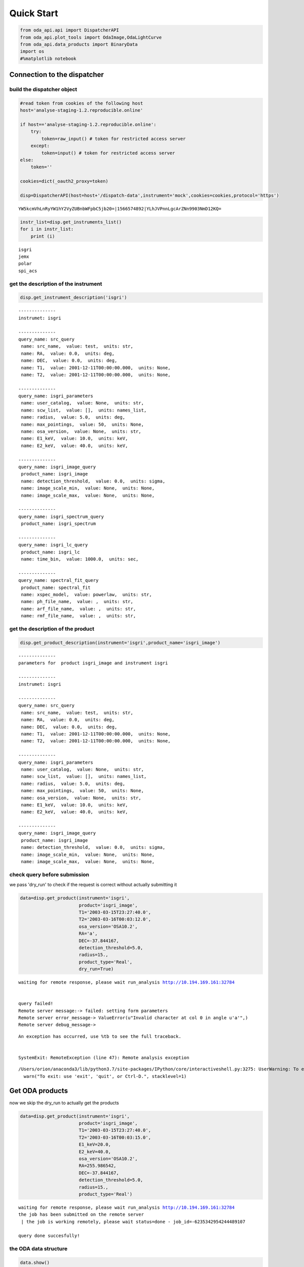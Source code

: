 
Quick Start
===========

.. code:: ipython3

    from oda_api.api import DispatcherAPI
    from oda_api.plot_tools import OdaImage,OdaLightCurve
    from oda_api.data_products import BinaryData
    import os
    #%matplotlib notebook


Connection to the dispatcher
----------------------------

build the dispatcher object
~~~~~~~~~~~~~~~~~~~~~~~~~~~

.. code:: ipython3

    #read token from cookies of the following host
    host='analyse-staging-1.2.reproducible.online'
    
    if host=='analyse-staging-1.2.reproducible.online':
        try:
            token=raw_input() # token for restricted access server
        except:
            token=input() # token for restricted access server
    else:
        token=''
    
    cookies=dict(_oauth2_proxy=token)
    
    disp=DispatcherAPI(host=host+'/dispatch-data',instrument='mock',cookies=cookies,protocol='https')


.. parsed-literal::

    YW5kcmVhLnRyYW1hY2VyZUBnbWFpbC5jb20=|1566574892|YLhJVPnnLgcArZNn9903NmD12KQ=


.. code:: ipython3

    instr_list=disp.get_instruments_list()
    for i in instr_list:
        print (i)


.. parsed-literal::

    isgri
    jemx
    polar
    spi_acs



get the description of the instrument
~~~~~~~~~~~~~~~~~~~~~~~~~~~~~~~~~~~~~

.. code:: ipython3

    disp.get_instrument_description('isgri')


.. parsed-literal::

    
    --------------
    instrumet: isgri
    
    --------------
    query_name: src_query
     name: src_name,  value: test,  units: str, 
     name: RA,  value: 0.0,  units: deg, 
     name: DEC,  value: 0.0,  units: deg, 
     name: T1,  value: 2001-12-11T00:00:00.000,  units: None, 
     name: T2,  value: 2001-12-11T00:00:00.000,  units: None, 
    
    --------------
    query_name: isgri_parameters
     name: user_catalog,  value: None,  units: str, 
     name: scw_list,  value: [],  units: names_list, 
     name: radius,  value: 5.0,  units: deg, 
     name: max_pointings,  value: 50,  units: None, 
     name: osa_version,  value: None,  units: str, 
     name: E1_keV,  value: 10.0,  units: keV, 
     name: E2_keV,  value: 40.0,  units: keV, 
    
    --------------
    query_name: isgri_image_query
     product_name: isgri_image
     name: detection_threshold,  value: 0.0,  units: sigma, 
     name: image_scale_min,  value: None,  units: None, 
     name: image_scale_max,  value: None,  units: None, 
    
    --------------
    query_name: isgri_spectrum_query
     product_name: isgri_spectrum
    
    --------------
    query_name: isgri_lc_query
     product_name: isgri_lc
     name: time_bin,  value: 1000.0,  units: sec, 
    
    --------------
    query_name: spectral_fit_query
     product_name: spectral_fit
     name: xspec_model,  value: powerlaw,  units: str, 
     name: ph_file_name,  value: ,  units: str, 
     name: arf_file_name,  value: ,  units: str, 
     name: rmf_file_name,  value: ,  units: str, 


get the description of the product
~~~~~~~~~~~~~~~~~~~~~~~~~~~~~~~~~~

.. code:: ipython3

    disp.get_product_description(instrument='isgri',product_name='isgri_image')


.. parsed-literal::

    --------------
    parameters for  product isgri_image and instrument isgri
    
    --------------
    instrumet: isgri
    
    --------------
    query_name: src_query
     name: src_name,  value: test,  units: str, 
     name: RA,  value: 0.0,  units: deg, 
     name: DEC,  value: 0.0,  units: deg, 
     name: T1,  value: 2001-12-11T00:00:00.000,  units: None, 
     name: T2,  value: 2001-12-11T00:00:00.000,  units: None, 
    
    --------------
    query_name: isgri_parameters
     name: user_catalog,  value: None,  units: str, 
     name: scw_list,  value: [],  units: names_list, 
     name: radius,  value: 5.0,  units: deg, 
     name: max_pointings,  value: 50,  units: None, 
     name: osa_version,  value: None,  units: str, 
     name: E1_keV,  value: 10.0,  units: keV, 
     name: E2_keV,  value: 40.0,  units: keV, 
    
    --------------
    query_name: isgri_image_query
     product_name: isgri_image
     name: detection_threshold,  value: 0.0,  units: sigma, 
     name: image_scale_min,  value: None,  units: None, 
     name: image_scale_max,  value: None,  units: None, 


check query before submission
~~~~~~~~~~~~~~~~~~~~~~~~~~~~~

we pass 'dry\_run' to check if the request is correct without actually
submitting it

.. code:: ipython3

    data=disp.get_product(instrument='isgri',
                          product='isgri_image',
                          T1='2003-03-15T23:27:40.0',
                          T2='2003-03-16T00:03:12.0',
                          osa_version='OSA10.2',
                          RA='a',
                          DEC=-37.844167,
                          detection_threshold=5.0,
                          radius=15.,
                          product_type='Real',
                          dry_run=True)


.. parsed-literal::

    waiting for remote response, please wait run_analysis http://10.194.169.161:32784
    
    
    query failed!
    Remote server message:-> failed: setting form parameters
    Remote server error_message-> ValueError(u"Invalid character at col 0 in angle u'a'",)
    Remote server debug_message-> 


::


    An exception has occurred, use %tb to see the full traceback.


    SystemExit: RemoteException (line 47): Remote analysis exception



.. parsed-literal::

    /Users/orion/anaconda3/lib/python3.7/site-packages/IPython/core/interactiveshell.py:3275: UserWarning: To exit: use 'exit', 'quit', or Ctrl-D.
      warn("To exit: use 'exit', 'quit', or Ctrl-D.", stacklevel=1)


Get ODA products
----------------

now we skip the dry\_run to actually get the products

.. code:: ipython3

    data=disp.get_product(instrument='isgri',
                          product='isgri_image',
                          T1='2003-03-15T23:27:40.0',
                          T2='2003-03-16T00:03:15.0',
                          E1_keV=20.0,
                          E2_keV=40.0,
                          osa_version='OSA10.2',
                          RA=255.986542,
                          DEC=-37.844167,
                          detection_threshold=5.0,
                          radius=15.,
                          product_type='Real')


.. parsed-literal::

    waiting for remote response, please wait run_analysis http://10.194.169.161:32784
    the job has been submitted on the remote server
     | the job is working remotely, please wait status=done - job_id=-6235342954244489107 
    
    query done succesfully!


the ODA data structure
~~~~~~~~~~~~~~~~~~~~~~

.. code:: ipython3

    data.show()


.. parsed-literal::

    mosaic_image_0 0
    dispatcher_catalog_1 1


you can acess memeber by name:

.. code:: ipython3

    data.mosaic_image_0




.. parsed-literal::

    <oda_api.data_products.NumpyDataProduct at 0x1160e7f60>



or by position in the data list

.. code:: ipython3

    data._p_list[0]




.. parsed-literal::

    <oda_api.data_products.NumpyDataProduct at 0x1160e7f60>



the ODA catalog
~~~~~~~~~~~~~~~

.. code:: ipython3

    data.dispatcher_catalog_1.table




.. raw:: html

    <i>Table length=4</i>
    <table id="table4665015936" class="table-striped table-bordered table-condensed">
    <thead><tr><th>meta_ID</th><th>src_names</th><th>significance</th><th>ra</th><th>dec</th><th>NEW_SOURCE</th><th>ISGRI_FLAG</th><th>FLAG</th><th>ERR_RAD</th></tr></thead>
    <thead><tr><th></th><th></th><th></th><th>deg</th><th>deg</th><th></th><th></th><th></th><th></th></tr></thead>
    <thead><tr><th>int64</th><th>str12</th><th>float64</th><th>float64</th><th>float64</th><th>int64</th><th>int64</th><th>int64</th><th>float64</th></tr></thead>
    <tr><td>67</td><td>OAO 1657-415</td><td>18.9650936126709</td><td>255.1972198486328</td><td>-41.653160095214844</td><td>-32768</td><td>2</td><td>0</td><td>0.00014000000373926014</td></tr>
    <tr><td>73</td><td>4U 1700-377</td><td>22.8853702545166</td><td>255.97720336914062</td><td>-37.83725357055664</td><td>-32768</td><td>2</td><td>0</td><td>0.0002800000074785203</td></tr>
    <tr><td>76</td><td>GX 349+2</td><td>14.08207893371582</td><td>256.4292297363281</td><td>-36.415679931640625</td><td>-32768</td><td>2</td><td>0</td><td>0.0002800000074785203</td></tr>
    <tr><td>128</td><td>GX 354-0</td><td>9.371565818786621</td><td>262.9886169433594</td><td>-33.828392028808594</td><td>-32768</td><td>2</td><td>0</td><td>0.0002800000074785203</td></tr>
    </table>



you can use astropy.table commands to modify the table of the catatlog
http://docs.astropy.org/en/stable/table/modify\_table.html

to generate a catalog to pass to the dispatcher api

.. code:: ipython3

    api_cat=data.dispatcher_catalog_1.get_api_dictionary()

.. code:: ipython3

    api_cat




.. parsed-literal::

    '{"cat_frame": "fk5", "cat_coord_units": "deg", "cat_column_list": [[67, 73, 76, 128], ["OAO 1657-415", "4U 1700-377", "GX 349+2", "GX 354-0"], [18.9650936126709, 22.8853702545166, 14.08207893371582, 9.371565818786621], [255.1972198486328, 255.97720336914062, 256.4292297363281, 262.9886169433594], [-41.653160095214844, -37.83725357055664, -36.415679931640625, -33.828392028808594], [-32768, -32768, -32768, -32768], [2, 2, 2, 2], [0, 0, 0, 0], [0.00014000000373926014, 0.0002800000074785203, 0.0002800000074785203, 0.0002800000074785203]], "cat_column_names": ["meta_ID", "src_names", "significance", "ra", "dec", "NEW_SOURCE", "ISGRI_FLAG", "FLAG", "ERR_RAD"], "cat_column_descr": [["meta_ID", "<i8"], ["src_names", "<U12"], ["significance", "<f8"], ["ra", "<f8"], ["dec", "<f8"], ["NEW_SOURCE", "<i8"], ["ISGRI_FLAG", "<i8"], ["FLAG", "<i8"], ["ERR_RAD", "<f8"]], "cat_lat_name": "dec", "cat_lon_name": "ra"}'



.. code:: ipython3

    data=disp.get_product(instrument='isgri',
                          product='isgri_image',
                          T1='2003-03-15T23:27:40.0',
                          T2='2003-03-16T00:03:15.0',
                          E1_keV=20.0,
                          E2_keV=40.0,
                          osa_version='OSA10.2',
                          RA=255.986542,
                          DEC=-37.844167,
                          detection_threshold=5.0,
                          radius=15.,
                          product_type='Real',
                          selected_catalog=api_cat)


.. parsed-literal::

    waiting for remote response, please wait run_analysis http://10.194.169.161:32784
    the job has been submitted on the remote server
     / the job is working remotely, please wait status=done - job_id=-101925144157579535  35  
    
    query done succesfully!


you can explore the image with the following command

.. code:: ipython3

    data.mosaic_image_0.show()


.. parsed-literal::

    ------------------------------
    name: mosaic_image
    meta_data dict_keys(['src_name', 'instrument', 'product', 'query_parameters'])
    number of data units 2
    ------------------------------
    data uniti 0 ,name: Primary
    data uniti 1 ,name: ISGR-MOSA-IMA


.. code:: ipython3

    data.mosaic_image_0.show_meta()


.. parsed-literal::

    ------------------------------
    src_name : 
    instrument : isgri
    product : mosaic
    query_parameters : [{"query_name": "isgri_image_query"}, {"product_name": "isgri_image_query"}, {"units": "sigma", "name": "detection_threshold", "value": "5.0"}, {"units": null, "name": "image_scale_min", "value": null}, {"units": null, "name": "image_scale_max", "value": null}]
    ------------------------------


.. code:: ipython3

    data.mosaic_image_0.data_unit[1].data




.. parsed-literal::

    array([[0., 0., 0., ..., 0., 0., 0.],
           [0., 0., 0., ..., 0., 0., 0.],
           [0., 0., 0., ..., 0., 0., 0.],
           ...,
           [0., 0., 0., ..., 0., 0., 0.],
           [0., 0., 0., ..., 0., 0., 0.],
           [0., 0., 0., ..., 0., 0., 0.]], dtype=float32)



.. code:: ipython3

    hdu=data.mosaic_image_0.to_fits_hdu_list()

.. code:: ipython3

    data.mosaic_image_0.data_unit[1].data.shape




.. parsed-literal::

    (455, 455)



.. code:: ipython3

    data.mosaic_image_0.write_fits_file('test.fits',overwrite=True)

the ODA Image plotting tool
~~~~~~~~~~~~~~~~~~~~~~~~~~~

.. code:: ipython3

    #interactive
    #%matplotlib notebook
    
    %matplotlib inline
    im=OdaImage(data.mosaic_image_0)

.. code:: ipython3

    im.show(unit_ID=1)



.. image:: TestAPI_files/TestAPI_37_0.png


.. code:: ipython3

    data.mosaic_image_0.data_unit[1].header




.. parsed-literal::

    {'BASETYPE': 'DAL_ARRAY',
     'BITPIX': -32,
     'BSCALE': 1,
     'BUNIT': 'no units',
     'BZERO': 0,
     'CD1_1': -0.0822862539155913,
     'CD1_2': 0.0,
     'CD2_1': 0.0,
     'CD2_2': 0.0822862539155913,
     'CHANMAX': 40,
     'CHANMIN': 20,
     'CHANTYPE': 'PI',
     'CHECKSUM': 'nRMqnQLnnQLnnQLn',
     'COMMENT': 'STAMP :',
     'CONFIGUR': 'latest_osa_sw_2015-11-10T03:50:02',
     'CREATOR': 'ii_skyimage 5.4.4',
     'CRPIX1': 228.0,
     'CRPIX2': 228.0,
     'CRVAL1': 252.939376831055,
     'CRVAL2': -32.649772644043,
     'CTYPE1': 'RA---TAN',
     'CTYPE2': 'DEC--TAN',
     'CUNIT1': 'deg',
     'CUNIT2': 'deg',
     'DATASUM': '2370916866',
     'DATE': '2019-05-27T06:46:26',
     'DATE-END': '2003-03-15T23:57:39',
     'DATE-OBS': '2003-03-15T23:27:53',
     'DEADC': 0.775885283090927,
     'DETNAM': 'ISGRI',
     'EQUINOX': 2000.0,
     'EXTNAME': 'ISGR-MOSA-IMA',
     'EXTREL': '7.4',
     'EXTVER': 3,
     'E_MAX': 40.0,
     'E_MEAN': 30.0,
     'E_MIN': 20.0,
     'GCOUNT': 1,
     'GRPID1': 1,
     'HDUCLAS1': 'IMAGE',
     'HDUCLASS': 'OGIP',
     'HDUDOC': 'ISDC-IBIS ICD',
     'HDUVERS': '1.1.0',
     'IMATYPE': 'SIGNIFICANCE',
     'INSTRUME': 'IBIS',
     'ISDCLEVL': 'IMA',
     'LATPOLE': 0,
     'LONGPOLE': 180,
     'MJDREF': 51544.0,
     'MOSASPR': 1,
     'NAXIS': 2,
     'NAXIS1': 455,
     'NAXIS2': 455,
     'OGID': 'String',
     'ONTIME': 1587.05859375,
     'ORIGIN': 'ISDC',
     'PCOUNT': 0,
     'RADECSYS': 'FK5',
     'STAMP': '2019-05-27T06:46:26 ii_skyimage 5.4.4',
     'TELAPSE': 1589.0,
     'TELESCOP': 'INTEGRAL',
     'TFIRST': 1169.97884473118,
     'TIMEREF': 'LOCAL',
     'TIMESYS': 'TT',
     'TIMEUNIT': 'd',
     'TLAST': 1169.99724526505,
     'TSTART': 1169.97844975867,
     'TSTOP': 1169.99912106495,
     'XTENSION': 'IMAGE'}



the ODA LC plotting tool
~~~~~~~~~~~~~~~~~~~~~~~~

.. code:: ipython3

    data=disp.get_product(instrument='isgri',
                          product='isgri_lc',
                          T1='2003-03-15T23:27:40.0',
                          T2='2003-03-16T00:03:12.0',
                          time_bin=70,
                          osa_version='OSA10.2',
                          RA=255.986542,
                          DEC=-37.844167,
                          detection_threshold=5.0,
                          radius=15.,
                          product_type='Real')


.. parsed-literal::

    waiting for remote response, please wait run_analysis http://10.194.169.161:32784
    the job has been submitted on the remote server
     / the job is working remotely, please wait status=done - job_id=815032431550934891  91  
    
    query done succesfully!


explore LC
~~~~~~~~~~

.. code:: ipython3

    data.show()


.. parsed-literal::

    isgri_lc_0 0
    isgri_lc_1 1
    isgri_lc_2 2
    isgri_lc_3 3
    isgri_lc_4 4
    isgri_lc_5 5
    isgri_lc_6 6
    isgri_lc_7 7
    isgri_lc_8 8
    isgri_lc_9 9
    isgri_lc_10 10
    isgri_lc_11 11
    isgri_lc_12 12
    isgri_lc_13 13
    isgri_lc_14 14
    isgri_lc_15 15
    isgri_lc_16 16
    isgri_lc_17 17
    isgri_lc_18 18
    isgri_lc_19 19
    isgri_lc_20 20
    isgri_lc_21 21
    isgri_lc_22 22
    isgri_lc_23 23
    isgri_lc_24 24
    isgri_lc_25 25
    isgri_lc_26 26
    isgri_lc_27 27
    isgri_lc_28 28
    isgri_lc_29 29


.. code:: ipython3

    data.isgri_lc_0.show_meta()


.. parsed-literal::

    ------------------------------
    src_name : GX 349+2
    rate : RATE
    time_bin : 0.000810143479094966
    rate_err : ERROR
    time : TIME
    ------------------------------


.. code:: ipython3

    for ID,s in enumerate(data._p_list):
        print (ID,s.meta_data['src_name'])


.. parsed-literal::

    0 GX 349+2
    1 IGR J17285-2922
    2 AX J1700.2-4220
    3 IGR J17507-2856
    4 IGR J17508-3219
    5 IGR J17586-2129
    6 OAO 1657-415
    7 GRO J1719-24
    8 4U 1735-444
    9 IGR J17326-3445
    10 4U 1722-30
    11 IGR J17099-2418
    12 NEW_6
    13 NEW_4
    14 NEW_5
    15 NEW_2
    16 NEW_3
    17 NEW_1
    18 IGR J16248-4603
    19 IGR J17091-3624
    20 IGR J17191-2821
    21 IGR J17103-3341
    22 GRS 1747-312
    23 GX 354-0
    24 IGR J17314-2854
    25 GX 1+4
    26 H 1705-440
    27 1RXS J174607.8-21333
    28 4U 1700-377
    29 1E 1740.7-2942


.. code:: ipython3

    lc=data._p_list[0]
    lc.data_unit[1].data




.. parsed-literal::

    array([(1169.97924981, 198.35461, 437.45297 , 2.560371 , 16.756752 , 6.457998 , 0.9999995),
           (1169.98006   , 193.66727, 126.646324, 2.4612792, 26.851568 , 6.381221 , 0.9999995),
           (1169.98087017, 165.48798, 106.67175 , 2.2341907, 30.112095 , 5.7995043, 0.9999995),
           (1169.98168037, 170.36319, 110.04073 , 2.2748673, 24.547153 , 5.9050727, 0.9999995),
           (1169.98249057, 179.08556, 114.907425, 2.319844 , 19.534487 , 6.0552273, 0.9999995),
           (1169.98330074, 170.404  , 113.80614 , 2.2976866, 35.34908  , 5.917109 , 0.9999995),
           (1169.98411092, 177.87416, 112.59515 , 2.3153915, 46.75426  , 6.0594788, 0.9999995),
           (1169.98492112, 170.02942, 107.77012 , 2.3239565, 44.09943  , 5.904361 , 0.9999995),
           (1169.9857313 , 169.3733 , 108.96758 , 2.294586 , 38.917126 , 5.8867855, 0.9999995),
           (1169.98654149, 164.62074, 105.818214, 2.196995 , 41.819798 , 5.79285  , 0.9999995),
           (1169.98735168, 160.1174 , 100.87292 , 2.2091596, 19.254423 , 5.7093225, 0.9999995),
           (1169.98816182, 155.62761,  96.28564 , 2.1253731, 27.0208   , 5.6491156, 0.9980645),
           (1169.98897204, 157.76117,  99.53124 , 2.1842995,  5.4414988, 5.689717 , 0.9999995),
           (1169.98978224, 160.51135, 101.27726 , 2.2166016, 24.804337 , 5.76037  , 0.9999995),
           (1169.9905924 , 202.97316, 134.32904 , 2.508761 , 12.959747 , 6.5388417, 0.9987744),
           (1169.9914026 , 186.44695, 121.30305 , 2.4868033, 19.698153 , 6.3498526, 0.9656138),
           (1169.99221276, 174.3811 , 113.04454 , 2.3120182, 17.881779 , 6.0166554, 0.9999995),
           (1169.99302296, 165.1697 , 104.734985, 2.2342746, 16.395714 , 5.8019214, 0.9999995),
           (1169.99383313, 162.44868, 102.406204, 2.2399845, 20.798388 , 5.7825265, 0.9999995),
           (1169.99464334, 161.5848 , 103.45639 , 2.2202725, 25.759254 , 5.7537603, 0.9983044),
           (1169.99545352, 161.81468, 102.12336 , 2.1989408, 13.644187 , 5.7544456, 0.9999995),
           (1169.99626372, 163.90817, 103.48788 , 2.1763616, 22.161682 , 5.7832775, 0.9999995),
           (1169.99695709, 166.75832,  99.20768 , 2.6200924, 17.814016 , 6.9220653, 0.9999995)],
          dtype=(numpy.record, [('TIME', '>f8'), ('TOT_COUNTS', '>f4'), ('BACKV', '>f4'), ('BACKE', '>f4'), ('RATE', '>f4'), ('ERROR', '>f4'), ('FRACEXP', '>f4')]))



.. code:: ipython3

    lc.show()


.. parsed-literal::

    ------------------------------
    name: isgri_lc
    meta_data dict_keys(['src_name', 'rate', 'time_bin', 'rate_err', 'time'])
    number of data units 2
    ------------------------------
    data uniti 0 ,name: PRIMARY
    data uniti 1 ,name: ISGR-SRC.-LCR


.. code:: ipython3

    lc.meta_data




.. parsed-literal::

    {'src_name': 'GX 349+2',
     'rate': 'RATE',
     'time_bin': 0.000810143479094966,
     'rate_err': 'ERROR',
     'time': 'TIME'}



.. code:: ipython3

    %matplotlib inline
    OdaLightCurve(lc).show(unit_ID=1)



.. image:: TestAPI_files/TestAPI_48_0.png


.. code:: ipython3

    lc.data_unit[0].header




.. parsed-literal::

    {'BITPIX': 8,
     'DEC': '-37.844167',
     'EXTEND': True,
     'NAXIS': 0,
     'RA': '255.986542',
     'SIMPLE': True,
     'T1': '2003-03-15T23:27:40.0',
     'T2': '2003-03-16T00:03:12.0',
     'api': 'True',
     'detection_threshold': '5.0',
     'dry_run': 'False',
     'instrument': 'isgri',
     'job_id': '815032431550934891',
     'off_line': 'False',
     'osa_version': 'OSA10.2',
     'product_type': 'isgri_lc',
     'query_status': 'ready',
     'query_type': 'Real',
     'radius': '15.0',
     'session_id': '7627NJ7QGDZ6OT52',
     'time_bin': '70',
     'url': 'None/product_type=isgri_lc&verbose=False&dry_run=False&osa_version=OSA10.2&RA=255.986542&T2=2003-03-16T00%3A03%3A12.0&time_bin=70&session_id=7627NJ7QGDZ6OT52&T1=2003-03-15T23%3A27%3A40.0&instrument=isgri&api=True&radius=15.0&detection_threshold=5.0&query_type=Real&off_line=False&DEC=-37.844167&query_status=ready&job_id=815032431550934891',
     'verbose': 'False'}



Polar LC
~~~~~~~~

.. code:: ipython3

    #conda create --name=polar_root root=5 python=3 -c nlesc
    #source activate poloar_root
    #conda install astropy future -c nlesc
    #conda install -c conda-forge json_tricks
    #from oda_api.api import DispatcherAPI
    #from oda_api.data_products import BinaryData
    #from oda_api.plot_tools import OdaImage,OdaLightCurve
    #disp=DispatcherAPI(host='10.194.169.161',port=32784,instrument='mock',protocol='http')
    data=disp.get_product(instrument='polar',product='polar_lc',T1='2016-12-18T08:32:21.000',T2='2016-12-18T08:34:01.000',time_bin=0.5,verbose=True,dry_run=False)


.. parsed-literal::

    waiting for remote response, please wait run_analysis http://10.194.169.161:32784
    
    
    query done succesfully!


.. code:: ipython3

    data.show()


.. parsed-literal::

    _0 0
    pord_1 1


.. code:: ipython3

    data._p_list[0]




.. parsed-literal::

    <oda_api.data_products.NumpyDataProduct at 0x1178e1fd0>



.. code:: ipython3

    lc=data._p_list[0]
    root=data._p_list[1]
    open('lc.root', "wb").write(root)




.. parsed-literal::

    5022



.. code:: ipython3

     open('lc.root', "wb").write(root)




.. parsed-literal::

    5022



.. code:: ipython3

    %matplotlib inline
    OdaLightCurve(lc).show(unit_ID=1)



.. image:: TestAPI_files/TestAPI_56_0.png


SPIACS LC
~~~~~~~~~

.. code:: ipython3

    disp.get_instrument_description('spi_acs')


.. parsed-literal::

    
    --------------
    instrumet: spi_acs
    
    --------------
    query_name: src_query
     name: src_name,  value: test,  units: str, 
     name: RA,  value: 0.0,  units: deg, 
     name: DEC,  value: 0.0,  units: deg, 
     name: T1,  value: 2001-12-11T00:00:00.000,  units: None, 
     name: T2,  value: 2001-12-11T00:00:00.000,  units: None, 
    
    --------------
    query_name: spiacs_parameters
     name: user_catalog,  value: None,  units: str, 
     name: [],  value: [],  units: names_list, 
    
    --------------
    query_name: spi_acs_lc_query
     product_name: spi_acs_lc
     name: time_bin,  value: 1000.0,  units: sec, 


.. code:: ipython3

    data=disp.get_product(instrument='spi_acs',
                          product='spi_acs_lc',
                          T1='2003-03-15T23:27:40.0',
                          T2='2003-03-15T23:57:12.0',
                          time_bin=2,
                          osa_version='OSA10.2',
                          RA=255.986542,
                          DEC=-37.844167,
                          detection_threshold=5.0,
                          radius=15.,
                          product_type='Real')


.. parsed-literal::

    waiting for remote response, please wait run_analysis http://10.194.169.161:32784
    
    
    query done succesfully!


.. code:: ipython3

    data.show()


.. parsed-literal::

    _0 0


.. code:: ipython3

    lc=data._p_list[0]


.. code:: ipython3

    lc.show()


.. parsed-literal::

    ------------------------------
    name: 
    meta_data dict_keys(['src_name', 'rate', 'time_bin', 'rate_err', 'time'])
    number of data units 2
    ------------------------------
    data uniti 0 ,name: Primary
    data uniti 1 ,name: RATE


.. code:: ipython3

    lc.data_unit[1].header




.. parsed-literal::

    {'BITPIX': 8,
     'DATE-END': '2003-03-15T23:27:40.007',
     'DATE-OBS': '2003-03-15T23:27:40.007',
     'EXTNAME': 'RATE',
     'GCOUNT': 1,
     'INSTRUME': 'SPIACS',
     'MJDREF': 51544.0,
     'NAXIS': 2,
     'NAXIS1': 24,
     'NAXIS2': 886,
     'ONTIME': 1772.0,
     'PCOUNT': 0,
     'TASSIGN': 'SATELLITE',
     'TELESCOP': 'INTEGRAL',
     'TFIELDS': 3,
     'TFORM1': 'D',
     'TFORM2': 'D',
     'TFORM3': 'D',
     'TIMEDEL': 2.0,
     'TIMEREF': 'LOCAL',
     'TIMESYS': 'TT',
     'TIMEUNIT': 's',
     'TIMEZERO': 101086946.00000004,
     'TSTART': 101086060.00700004,
     'TSTOP': 101087832.00700004,
     'TTYPE1': 'TIME',
     'TTYPE2': 'RATE',
     'TTYPE3': 'ERROR',
     'XTENSION': 'BINTABLE'}



.. code:: ipython3

    lc.data_unit[1].data[0:10]




.. parsed-literal::

    array([(-885.018, 75779. , 194.65225403),
           (-883.018, 75484. , 194.27300379),
           (-881.018, 76190. , 195.17940465),
           (-879.018, 75694.5, 194.54369689),
           (-877.018, 75322. , 194.06442229),
           (-875.018, 76017.5, 194.95832888),
           (-873.018, 75529. , 194.33090336),
           (-871.018, 75815. , 194.69848484),
           (-869.018, 76324. , 195.35096621),
           (-867.018, 75448.5, 194.22731528)],
          dtype=[('TIME', '<f8'), ('RATE', '<f8'), ('ERROR', '<f8')])



.. code:: ipython3

    OdaLightCurve(lc).show(unit_ID=1)



.. image:: TestAPI_files/TestAPI_65_0.png


the ODA and spectra
~~~~~~~~~~~~~~~~~~~

.. code:: ipython3

    data=disp.get_product(instrument='isgri',
                          product='isgri_spectrum',
                          T1='2003-03-15T23:27:40.0',
                          T2='2003-03-16T00:03:12.0',
                          time_bin=50,
                          osa_version='OSA10.2',
                          RA=255.986542,
                          DEC=-37.844167,
                          detection_threshold=5.0,
                          radius=15.,
                          product_type='Real')


.. parsed-literal::

    waiting for remote response, please wait run_analysis http://10.194.169.161:32784
    the job has been submitted on the remote server
     / the job is working remotely, please wait status=done - job_id=-1255063856769622835  35  
    
    query done succesfully!


explore spectra
~~~~~~~~~~~~~~~

.. code:: ipython3

    for ID,s in enumerate(data._p_list):
        print (ID,s.meta_data)


.. parsed-literal::

    0 {'src_name': 'GX 349+2', 'product': 'isgri_spectrum'}
    1 {'src_name': 'GX 349+2', 'product': 'isgri_arf'}
    2 {'src_name': 'GX 349+2', 'product': 'isgri_rmf'}
    3 {'src_name': 'IGR J17285-2922', 'product': 'isgri_spectrum'}
    4 {'src_name': 'IGR J17285-2922', 'product': 'isgri_arf'}
    5 {'src_name': 'IGR J17285-2922', 'product': 'isgri_rmf'}
    6 {'src_name': 'AX J1700.2-4220', 'product': 'isgri_spectrum'}
    7 {'src_name': 'AX J1700.2-4220', 'product': 'isgri_arf'}
    8 {'src_name': 'AX J1700.2-4220', 'product': 'isgri_rmf'}
    9 {'src_name': 'IGR J17507-2856', 'product': 'isgri_spectrum'}
    10 {'src_name': 'IGR J17507-2856', 'product': 'isgri_arf'}
    11 {'src_name': 'IGR J17507-2856', 'product': 'isgri_rmf'}
    12 {'src_name': 'IGR J17508-3219', 'product': 'isgri_spectrum'}
    13 {'src_name': 'IGR J17508-3219', 'product': 'isgri_arf'}
    14 {'src_name': 'IGR J17508-3219', 'product': 'isgri_rmf'}
    15 {'src_name': 'IGR J17586-2129', 'product': 'isgri_spectrum'}
    16 {'src_name': 'IGR J17586-2129', 'product': 'isgri_arf'}
    17 {'src_name': 'IGR J17586-2129', 'product': 'isgri_rmf'}
    18 {'src_name': 'OAO 1657-415', 'product': 'isgri_spectrum'}
    19 {'src_name': 'OAO 1657-415', 'product': 'isgri_arf'}
    20 {'src_name': 'OAO 1657-415', 'product': 'isgri_rmf'}
    21 {'src_name': 'GRO J1719-24', 'product': 'isgri_spectrum'}
    22 {'src_name': 'GRO J1719-24', 'product': 'isgri_arf'}
    23 {'src_name': 'GRO J1719-24', 'product': 'isgri_rmf'}
    24 {'src_name': '4U 1735-444', 'product': 'isgri_spectrum'}
    25 {'src_name': '4U 1735-444', 'product': 'isgri_arf'}
    26 {'src_name': '4U 1735-444', 'product': 'isgri_rmf'}
    27 {'src_name': 'IGR J17326-3445', 'product': 'isgri_spectrum'}
    28 {'src_name': 'IGR J17326-3445', 'product': 'isgri_arf'}
    29 {'src_name': 'IGR J17326-3445', 'product': 'isgri_rmf'}
    30 {'src_name': 'Background', 'product': 'isgri_spectrum'}
    31 {'src_name': 'Background', 'product': 'isgri_arf'}
    32 {'src_name': 'Background', 'product': 'isgri_rmf'}
    33 {'src_name': '4U 1722-30', 'product': 'isgri_spectrum'}
    34 {'src_name': '4U 1722-30', 'product': 'isgri_arf'}
    35 {'src_name': '4U 1722-30', 'product': 'isgri_rmf'}
    36 {'src_name': 'IGR J17099-2418', 'product': 'isgri_spectrum'}
    37 {'src_name': 'IGR J17099-2418', 'product': 'isgri_arf'}
    38 {'src_name': 'IGR J17099-2418', 'product': 'isgri_rmf'}
    39 {'src_name': 'NEW_6', 'product': 'isgri_spectrum'}
    40 {'src_name': 'NEW_6', 'product': 'isgri_arf'}
    41 {'src_name': 'NEW_6', 'product': 'isgri_rmf'}
    42 {'src_name': 'NEW_4', 'product': 'isgri_spectrum'}
    43 {'src_name': 'NEW_4', 'product': 'isgri_arf'}
    44 {'src_name': 'NEW_4', 'product': 'isgri_rmf'}
    45 {'src_name': 'NEW_5', 'product': 'isgri_spectrum'}
    46 {'src_name': 'NEW_5', 'product': 'isgri_arf'}
    47 {'src_name': 'NEW_5', 'product': 'isgri_rmf'}
    48 {'src_name': 'NEW_2', 'product': 'isgri_spectrum'}
    49 {'src_name': 'NEW_2', 'product': 'isgri_arf'}
    50 {'src_name': 'NEW_2', 'product': 'isgri_rmf'}
    51 {'src_name': 'NEW_3', 'product': 'isgri_spectrum'}
    52 {'src_name': 'NEW_3', 'product': 'isgri_arf'}
    53 {'src_name': 'NEW_3', 'product': 'isgri_rmf'}
    54 {'src_name': 'NEW_1', 'product': 'isgri_spectrum'}
    55 {'src_name': 'NEW_1', 'product': 'isgri_arf'}
    56 {'src_name': 'NEW_1', 'product': 'isgri_rmf'}
    57 {'src_name': 'IGR J16248-4603', 'product': 'isgri_spectrum'}
    58 {'src_name': 'IGR J16248-4603', 'product': 'isgri_arf'}
    59 {'src_name': 'IGR J16248-4603', 'product': 'isgri_rmf'}
    60 {'src_name': 'IGR J17091-3624', 'product': 'isgri_spectrum'}
    61 {'src_name': 'IGR J17091-3624', 'product': 'isgri_arf'}
    62 {'src_name': 'IGR J17091-3624', 'product': 'isgri_rmf'}
    63 {'src_name': 'IGR J17191-2821', 'product': 'isgri_spectrum'}
    64 {'src_name': 'IGR J17191-2821', 'product': 'isgri_arf'}
    65 {'src_name': 'IGR J17191-2821', 'product': 'isgri_rmf'}
    66 {'src_name': 'IGR J17103-3341', 'product': 'isgri_spectrum'}
    67 {'src_name': 'IGR J17103-3341', 'product': 'isgri_arf'}
    68 {'src_name': 'IGR J17103-3341', 'product': 'isgri_rmf'}
    69 {'src_name': 'GRS 1747-312', 'product': 'isgri_spectrum'}
    70 {'src_name': 'GRS 1747-312', 'product': 'isgri_arf'}
    71 {'src_name': 'GRS 1747-312', 'product': 'isgri_rmf'}
    72 {'src_name': 'GX 354-0', 'product': 'isgri_spectrum'}
    73 {'src_name': 'GX 354-0', 'product': 'isgri_arf'}
    74 {'src_name': 'GX 354-0', 'product': 'isgri_rmf'}
    75 {'src_name': 'IGR J17314-2854', 'product': 'isgri_spectrum'}
    76 {'src_name': 'IGR J17314-2854', 'product': 'isgri_arf'}
    77 {'src_name': 'IGR J17314-2854', 'product': 'isgri_rmf'}
    78 {'src_name': 'GX 1+4', 'product': 'isgri_spectrum'}
    79 {'src_name': 'GX 1+4', 'product': 'isgri_arf'}
    80 {'src_name': 'GX 1+4', 'product': 'isgri_rmf'}
    81 {'src_name': 'H 1705-440', 'product': 'isgri_spectrum'}
    82 {'src_name': 'H 1705-440', 'product': 'isgri_arf'}
    83 {'src_name': 'H 1705-440', 'product': 'isgri_rmf'}
    84 {'src_name': '1RXS J174607.8-21333', 'product': 'isgri_spectrum'}
    85 {'src_name': '1RXS J174607.8-21333', 'product': 'isgri_arf'}
    86 {'src_name': '1RXS J174607.8-21333', 'product': 'isgri_rmf'}
    87 {'src_name': '4U 1700-377', 'product': 'isgri_spectrum'}
    88 {'src_name': '4U 1700-377', 'product': 'isgri_arf'}
    89 {'src_name': '4U 1700-377', 'product': 'isgri_rmf'}
    90 {'src_name': '1E 1740.7-2942', 'product': 'isgri_spectrum'}
    91 {'src_name': '1E 1740.7-2942', 'product': 'isgri_arf'}
    92 {'src_name': '1E 1740.7-2942', 'product': 'isgri_rmf'}


.. code:: ipython3

    data._p_list[87].write_fits_file('spec.fits')
    data._p_list[88].write_fits_file('arf.fits')
    data._p_list[89].write_fits_file('rmf.fits')


.. code:: ipython3

    s.show()


.. parsed-literal::

    ------------------------------
    name: 
    meta_data dict_keys(['src_name', 'product'])
    number of data units 4
    ------------------------------
    data uniti 0 ,name: PRIMARY
    data uniti 1 ,name: GROUPING
    data uniti 2 ,name: ISGR-RMF.-RSP
    data uniti 3 ,name: ISGR-EBDS-MOD


.. code:: ipython3

    d=data._p_list[3]


.. code:: ipython3

    d.data_unit[1].header




.. parsed-literal::

    {'ANCRFILE': 'NONE',
     'AREASCAL': 1,
     'BACKFILE': 'NONE',
     'BACKSCAL': 1,
     'BASETYPE': 'DAL_TABLE',
     'BITPIX': 8,
     'BKGPARAM': 'rebinned_back_spe.fits',
     'CHANTYPE': 'PI',
     'CHECKSUM': 'lKaDnHXDlHaDlHUD',
     'COMMENT': '  on the next keyword which has the name CONTINUE.',
     'CONFIGUR': 'latest_osa_sw_2015-11-10T03:50:02',
     'CORRFILE': 'NONE',
     'CORRSCAL': 0,
     'CREATOR': 'ISGRISpectraSum.v5.4.2.extractall',
     'DATASUM': '3507849637',
     'DATE': '2019-05-28T09:10:50.691804',
     'DEADC': 0.775885283090927,
     'DEC_OBJ': -29.3624725341797,
     'DETCHANS': 62,
     'DETNAM': 'ISGRI',
     'EQUINOX': 2000.0,
     'EXPOSURE': 1198.97207125461,
     'EXP_SRC': 417.510009765625,
     'EXTNAME': 'ISGR-EVTS-SPE',
     'EXTREL': '10.4',
     'EXTVER': 13,
     'FILTER': 'none',
     'FITTYPE': 6,
     'GCOUNT': 1,
     'GRPID1': 1,
     'HDUCLAS1': 'SPECTRUM',
     'HDUCLAS2': 'TOTAL',
     'HDUCLAS3': 'RATE',
     'HDUCLASS': 'OGIP',
     'HDUVERS': '1.2.1',
     'INSTRUME': 'IBIS',
     'ISDCLEVL': 'SPE',
     'LONGSTRN': 'OGIP 1.0',
     'MJDREF': 51544.0,
     'NAME': 'IGR J17285-2922',
     'NAXIS': 2,
     'NAXIS1': 18,
     'NAXIS2': 62,
     'OFFCORR': 'rebinned_corr_spe.fits',
     'ONTIME': 1587.05859375,
     'ORIGIN': 'ISDC',
     'PCOUNT': 0,
     'RADECSYS': 'FK5',
     'RA_OBJ': 262.162506103516,
     'RESPFILE': 'NONE',
     'REVOL': 51,
     'SOURCEID': 'J172839.0-292145',
     'STAMP': '',
     'SW_TYPE': 'POINTING',
     'TELAPSE': 1589.0,
     'TELESCOP': 'INTEGRAL',
     'TFIELDS': 6,
     'TFORM1': '1I',
     'TFORM2': '1E',
     'TFORM3': '1E',
     'TFORM4': '1E',
     'TFORM5': '1I',
     'TFORM6': '1I',
     'TIMEREF': 'LOCAL',
     'TIMESYS': 'TT',
     'TIMEUNIT': 'd',
     'TLMAX1': 61,
     'TLMIN1': 0,
     'TSTART': 1169.97844975867,
     'TSTOP': 1169.99912106495,
     'TTYPE1': 'CHANNEL',
     'TTYPE2': 'RATE',
     'TTYPE3': 'SYS_ERR',
     'TTYPE4': 'STAT_ERR',
     'TTYPE5': 'QUALITY',
     'TTYPE6': 'GROUPING',
     'TUNIT2': 'count/s',
     'TUNIT3': '',
     'TUNIT4': 'count/s',
     'XTENSION': 'BINTABLE'}



JEM-X test
~~~~~~~~~~

.. code:: ipython3

    disp.get_instrument_description('jemx')


.. parsed-literal::

    
    --------------
    instrumet: jemx
    
    --------------
    query_name: src_query
     name: src_name,  value: test,  units: str, 
     name: RA,  value: 0.0,  units: deg, 
     name: DEC,  value: 0.0,  units: deg, 
     name: T1,  value: 2001-12-11T00:00:00.000,  units: None, 
     name: T2,  value: 2001-12-11T00:00:00.000,  units: None, 
    
    --------------
    query_name: jemx_parameters
     name: user_catalog,  value: None,  units: str, 
     name: scw_list,  value: [],  units: names_list, 
     name: radius,  value: 5.0,  units: deg, 
     name: max_pointings,  value: 50,  units: None, 
     name: osa_version,  value: None,  units: str, 
     name: jemx_num,  value: 2,  units: None, 
     name: E1_keV,  value: 3.0,  units: keV, 
     name: E2_keV,  value: 35.0,  units: keV, 
    
    --------------
    query_name: jemx_image_query
     product_name: jemx_image
     name: detection_threshold,  value: 0.0,  units: sigma, 
     name: image_scale_min,  value: None,  units: None, 
     name: image_scale_max,  value: None,  units: None, 
    
    --------------
    query_name: jemx_spectrum_query
     product_name: jemx_spectrum
    
    --------------
    query_name: spectral_fit_query
     product_name: spectral_fit
     name: xspec_model,  value: powerlaw,  units: str, 
     name: ph_file_name,  value: ,  units: str, 
     name: arf_file_name,  value: ,  units: str, 
     name: rmf_file_name,  value: ,  units: str, 
    
    --------------
    query_name: jemx_lc_query
     product_name: jemx_lc
     name: time_bin,  value: 1000.0,  units: sec, 


.. code:: ipython3

    data=disp.get_product(instrument='jemx',
                          jemx_num='2',
                          product='jemx_image',
                          scw_list=['010200230010.001'],
                          osa_version='OSA10.2',
                          detection_threshold=5.0,
                          radius=15.,
                          product_type='dummy')


.. parsed-literal::

    ['010200230010.001']
    waiting for remote response, please wait run_analysis http://10.194.169.161:32784
    the job has been submitted on the remote server
     - the job is working remotely, please wait status=done - job_id=734507049305780161  61  
    
    query done succesfully!


.. code:: ipython3

    data=disp.get_product(instrument='jemx',
                          jemx_nume='2',
                          product='jemx_lc',
                          scw_list=['010200230010.001'],
                          osa_version='OSA10.2',
                          detection_threshold=5.0,
                          radius=15.,
                          product_type='Real')


.. parsed-literal::

    ['010200230010.001']
    waiting for remote response, please wait run_analysis http://10.194.169.161:32784
    the job has been submitted on the remote server
     - the job is working remotely, please wait status=done - job_id=-73930099223456509  09  
    
    query done succesfully!


.. code:: ipython3

    data=disp.get_product(instrument='jemx',
                          jemx_num='2',
                          product='jemx_spectrum',
                          scw_list=['010200230010.001'],
                          osa_version='OSA10.2',
                          detection_threshold=5.0,
                          radius=15.,
                          product_type='Real')


.. parsed-literal::

    ['010200230010.001']
    waiting for remote response, please wait run_analysis http://10.194.169.161:32784
    the job has been submitted on the remote server
     / the job is working remotely, please wait status=done - job_id=-8193837570595478341  41  
    
    query done succesfully!


spectral fitting with threeML
~~~~~~~~~~~~~~~~~~~~~~~~~~~~~

.. code:: ipython3

    from threeML.plugins.OGIPLike import  OGIPLike
    from threeML.io.package_data import get_path_of_data_file
    from threeML import *
    warnings.filterwarnings('ignore')



.. parsed-literal::

    
    WARNING UserWarning: Using default configuration from /Users/orion/anaconda3/envs/threeML/lib/python2.7/site-packages/threeML/data/threeML_config.yml. You might want to copy it to /Users/orion/.threeML/threeML_config.yml to customize it and avoid this warning.
    
    INFO:keyring.backend:Loading KWallet
    INFO:keyring.backend:Loading SecretService
    INFO:keyring.backend:Loading Windows
    INFO:keyring.backend:Loading chainer
    INFO:keyring.backend:Loading macOS
    
    WARNING RuntimeWarning: Env. variable OMP_NUM_THREADS is not set. Please set it to 1 for optimal performances in 3ML
    
    
    WARNING RuntimeWarning: Env. variable MKL_NUM_THREADS is not set. Please set it to 1 for optimal performances in 3ML
    
    
    WARNING RuntimeWarning: Env. variable NUMEXPR_NUM_THREADS is not set. Please set it to 1 for optimal performances in 3ML
    


.. code:: ipython3

    
    ogip_data = OGIPLike('ogip',
                         observation='spec.fits',
                         arf_file= 'arf.fits' ,
                         response= 'rmf.fits')


.. parsed-literal::

    Auto-probed noise models:
    - observation: gaussian
    - background: None


.. code:: ipython3

    ogip_data.set_active_measurements('20-60')



.. parsed-literal::

    Range 20-60 translates to channels 7-24
    Now using 18 channels out of 62


.. code:: ipython3

    import matplotlib.pyplot as plt

.. code:: ipython3

    ogip_data.view_count_spectrum()
    plt.ylim(1E-5,10)



.. parsed-literal::

    bad channels shown in red hatching
    




.. parsed-literal::

    (1e-05, 10)




.. image:: TestAPI_files/TestAPI_85_2.png


.. code:: ipython3

    
    fit_function = Cutoff_powerlaw()
    
    # define the point source
    point_source = PointSource('ps', 0, 0, spectral_shape=fit_function)
    
    #define the model
    model = Model(point_source)
    
    # create a data list
    datalist = DataList(ogip_data)
    
    # make the joint likelihood
    jl = JointLikelihood(model, datalist)
    
    #fit
    jl.fit();


.. parsed-literal::

    Best fit values:
    



.. raw:: html

    <div>
    <style scoped>
        .dataframe tbody tr th:only-of-type {
            vertical-align: middle;
        }
    
        .dataframe tbody tr th {
            vertical-align: top;
        }
    
        .dataframe thead th {
            text-align: right;
        }
    </style>
    <table border="1" class="dataframe">
      <thead>
        <tr style="text-align: right;">
          <th></th>
          <th>result</th>
          <th>unit</th>
        </tr>
        <tr>
          <th>parameter</th>
          <th></th>
          <th></th>
        </tr>
      </thead>
      <tbody>
        <tr>
          <th>ps.spectrum.main.Cutoff_powerlaw.K</th>
          <td>(2.3 -1.1 +2.0) x 10^-3</td>
          <td>1 / (cm2 keV s)</td>
        </tr>
        <tr>
          <th>ps.spectrum.main.Cutoff_powerlaw.index</th>
          <td>(5.3 +/- 2.5) x 10^-1</td>
          <td></td>
        </tr>
        <tr>
          <th>ps.spectrum.main.Cutoff_powerlaw.xc</th>
          <td>9.8 -1.0 +1.1</td>
          <td>keV</td>
        </tr>
      </tbody>
    </table>
    </div>


.. parsed-literal::

    
    Correlation matrix:
    



.. raw:: html

    <table id="table4882631696">
    <tr><td>1.00</td><td>-0.93</td><td>0.49</td></tr>
    <tr><td>-0.93</td><td>1.00</td><td>-0.76</td></tr>
    <tr><td>0.49</td><td>-0.76</td><td>1.00</td></tr>
    </table>


.. parsed-literal::

    
    Values of -log(likelihood) at the minimum:
    



.. raw:: html

    <div>
    <style scoped>
        .dataframe tbody tr th:only-of-type {
            vertical-align: middle;
        }
    
        .dataframe tbody tr th {
            vertical-align: top;
        }
    
        .dataframe thead th {
            text-align: right;
        }
    </style>
    <table border="1" class="dataframe">
      <thead>
        <tr style="text-align: right;">
          <th></th>
          <th>-log(likelihood)</th>
        </tr>
      </thead>
      <tbody>
        <tr>
          <th>ogip</th>
          <td>5.24134</td>
        </tr>
        <tr>
          <th>total</th>
          <td>5.24134</td>
        </tr>
      </tbody>
    </table>
    </div>


.. parsed-literal::

    
    Values of statistical measures:
    



.. raw:: html

    <div>
    <style scoped>
        .dataframe tbody tr th:only-of-type {
            vertical-align: middle;
        }
    
        .dataframe tbody tr th {
            vertical-align: top;
        }
    
        .dataframe thead th {
            text-align: right;
        }
    </style>
    <table border="1" class="dataframe">
      <thead>
        <tr style="text-align: right;">
          <th></th>
          <th>statistical measures</th>
        </tr>
      </thead>
      <tbody>
        <tr>
          <th>AIC</th>
          <td>18.196966</td>
        </tr>
        <tr>
          <th>BIC</th>
          <td>19.153796</td>
        </tr>
      </tbody>
    </table>
    </div>


.. code:: ipython3

    display_spectrum_model_counts(jl, step=True);




.. image:: TestAPI_files/TestAPI_87_0.png


.. code:: ipython3

    plot_point_source_spectra(jl.results, ene_min=20, ene_max=60, num_ene=100,
                              flux_unit='erg / (cm2 s)')



.. parsed-literal::

    VBox(children=(HTML(value=u'Propagating errors : '), HTML(value=u''), FloatProgress(value=0.0)))




.. image:: TestAPI_files/TestAPI_88_1.png




.. image:: TestAPI_files/TestAPI_88_2.png


.. code:: ipython3

    
    # A uniform prior can be defined directly, like:
    model.ps.spectrum.main.Cutoff_powerlaw.index.prior = Uniform_prior(lower_bound=-2.,
                                                                         upper_bound=2.)
    
    # or it can be set using the currently defined boundaries
    model.ps.spectrum.main.Cutoff_powerlaw.xc.prior=  Uniform_prior(lower_bound=0,
                                                                         upper_bound=100)
    
    
    # The same for the Log_uniform prior
    model.ps.spectrum.main.Cutoff_powerlaw.K.prior = Log_uniform_prior(lower_bound=1e-3,
                                                                         upper_bound=100)
    
    
    model.display()



.. raw:: html

    Model summary:<br><br><div>
    <style scoped>
        .dataframe tbody tr th:only-of-type {
            vertical-align: middle;
        }
    
        .dataframe tbody tr th {
            vertical-align: top;
        }
    
        .dataframe thead th {
            text-align: right;
        }
    </style>
    <table border="1" class="dataframe">
      <thead>
        <tr style="text-align: right;">
          <th></th>
          <th>N</th>
        </tr>
      </thead>
      <tbody>
        <tr>
          <th>Point sources</th>
          <td>1</td>
        </tr>
        <tr>
          <th>Extended sources</th>
          <td>0</td>
        </tr>
        <tr>
          <th>Particle sources</th>
          <td>0</td>
        </tr>
      </tbody>
    </table>
    </div><br><br>Free parameters (3):<br><br><div>
    <style scoped>
        .dataframe tbody tr th:only-of-type {
            vertical-align: middle;
        }
    
        .dataframe tbody tr th {
            vertical-align: top;
        }
    
        .dataframe thead th {
            text-align: right;
        }
    </style>
    <table border="1" class="dataframe">
      <thead>
        <tr style="text-align: right;">
          <th></th>
          <th>value</th>
          <th>min_value</th>
          <th>max_value</th>
          <th>unit</th>
        </tr>
      </thead>
      <tbody>
        <tr>
          <th>ps.spectrum.main.Cutoff_powerlaw.K</th>
          <td>0.00230365</td>
          <td>1e-30</td>
          <td>1000</td>
          <td>keV-1 s-1 cm-2</td>
        </tr>
        <tr>
          <th>ps.spectrum.main.Cutoff_powerlaw.index</th>
          <td>0.531183</td>
          <td>-10</td>
          <td>10</td>
          <td></td>
        </tr>
        <tr>
          <th>ps.spectrum.main.Cutoff_powerlaw.xc</th>
          <td>9.7834</td>
          <td>None</td>
          <td>None</td>
          <td>keV</td>
        </tr>
      </tbody>
    </table>
    </div><br><br>Fixed parameters (4):<br>(abridged. Use complete=True to see all fixed parameters)<br><br><br>Linked parameters (0):<br><br>(none)<br><br>Independent variables:<br><br>(none)<br>



.. code:: ipython3

    bs = BayesianAnalysis(model, datalist)
    
    # This uses the emcee sampler
    samples = bs.sample(n_walkers=30, burn_in=100, n_samples=1000)



.. parsed-literal::

    VBox(children=(HTML(value=u'Burn-in : '), HTML(value=u''), FloatProgress(value=0.0)))



.. parsed-literal::

    VBox(children=(HTML(value=u'Sampling : '), HTML(value=u''), FloatProgress(value=0.0)))


.. parsed-literal::

    
    Mean acceptance fraction: 0.3102
    
    Maximum a posteriori probability (MAP) point:
    



.. raw:: html

    <div>
    <style scoped>
        .dataframe tbody tr th:only-of-type {
            vertical-align: middle;
        }
    
        .dataframe tbody tr th {
            vertical-align: top;
        }
    
        .dataframe thead th {
            text-align: right;
        }
    </style>
    <table border="1" class="dataframe">
      <thead>
        <tr style="text-align: right;">
          <th></th>
          <th>result</th>
          <th>unit</th>
        </tr>
        <tr>
          <th>parameter</th>
          <th></th>
          <th></th>
        </tr>
      </thead>
      <tbody>
        <tr>
          <th>ps.spectrum.main.Cutoff_powerlaw.K</th>
          <td>(1.1 -0.9 +1.0) x 10^-2</td>
          <td>1 / (cm2 keV s)</td>
        </tr>
        <tr>
          <th>ps.spectrum.main.Cutoff_powerlaw.index</th>
          <td>(1 +/- 5) x 10^-1</td>
          <td></td>
        </tr>
        <tr>
          <th>ps.spectrum.main.Cutoff_powerlaw.xc</th>
          <td>(1.19 +/- 0.24) x 10</td>
          <td>keV</td>
        </tr>
      </tbody>
    </table>
    </div>


.. parsed-literal::

    
    Values of -log(posterior) at the minimum:
    



.. raw:: html

    <div>
    <style scoped>
        .dataframe tbody tr th:only-of-type {
            vertical-align: middle;
        }
    
        .dataframe tbody tr th {
            vertical-align: top;
        }
    
        .dataframe thead th {
            text-align: right;
        }
    </style>
    <table border="1" class="dataframe">
      <thead>
        <tr style="text-align: right;">
          <th></th>
          <th>-log(posterior)</th>
        </tr>
      </thead>
      <tbody>
        <tr>
          <th>ogip</th>
          <td>-2.289032</td>
        </tr>
        <tr>
          <th>total</th>
          <td>-2.289032</td>
        </tr>
      </tbody>
    </table>
    </div>


.. parsed-literal::

    
    Values of statistical measures:
    



.. raw:: html

    <div>
    <style scoped>
        .dataframe tbody tr th:only-of-type {
            vertical-align: middle;
        }
    
        .dataframe tbody tr th {
            vertical-align: top;
        }
    
        .dataframe thead th {
            text-align: right;
        }
    </style>
    <table border="1" class="dataframe">
      <thead>
        <tr style="text-align: right;">
          <th></th>
          <th>statistical measures</th>
        </tr>
      </thead>
      <tbody>
        <tr>
          <th>AIC</th>
          <td>12.292351</td>
        </tr>
        <tr>
          <th>BIC</th>
          <td>13.249180</td>
        </tr>
        <tr>
          <th>DIC</th>
          <td>-262.085434</td>
        </tr>
        <tr>
          <th>PDIC</th>
          <td>-270.310299</td>
        </tr>
      </tbody>
    </table>
    </div>


.. code:: ipython3

    bs.results.display()


.. parsed-literal::

    Maximum a posteriori probability (MAP) point:
    



.. raw:: html

    <div>
    <style scoped>
        .dataframe tbody tr th:only-of-type {
            vertical-align: middle;
        }
    
        .dataframe tbody tr th {
            vertical-align: top;
        }
    
        .dataframe thead th {
            text-align: right;
        }
    </style>
    <table border="1" class="dataframe">
      <thead>
        <tr style="text-align: right;">
          <th></th>
          <th>result</th>
          <th>unit</th>
        </tr>
        <tr>
          <th>parameter</th>
          <th></th>
          <th></th>
        </tr>
      </thead>
      <tbody>
        <tr>
          <th>ps.spectrum.main.Cutoff_powerlaw.K</th>
          <td>(1.1 -0.9 +1.0) x 10^-2</td>
          <td>1 / (cm2 keV s)</td>
        </tr>
        <tr>
          <th>ps.spectrum.main.Cutoff_powerlaw.index</th>
          <td>(1 +/- 5) x 10^-1</td>
          <td></td>
        </tr>
        <tr>
          <th>ps.spectrum.main.Cutoff_powerlaw.xc</th>
          <td>(1.19 +/- 0.24) x 10</td>
          <td>keV</td>
        </tr>
      </tbody>
    </table>
    </div>


.. parsed-literal::

    
    Values of -log(posterior) at the minimum:
    



.. raw:: html

    <div>
    <style scoped>
        .dataframe tbody tr th:only-of-type {
            vertical-align: middle;
        }
    
        .dataframe tbody tr th {
            vertical-align: top;
        }
    
        .dataframe thead th {
            text-align: right;
        }
    </style>
    <table border="1" class="dataframe">
      <thead>
        <tr style="text-align: right;">
          <th></th>
          <th>-log(posterior)</th>
        </tr>
      </thead>
      <tbody>
        <tr>
          <th>ogip</th>
          <td>-2.289032</td>
        </tr>
        <tr>
          <th>total</th>
          <td>-2.289032</td>
        </tr>
      </tbody>
    </table>
    </div>


.. parsed-literal::

    
    Values of statistical measures:
    



.. raw:: html

    <div>
    <style scoped>
        .dataframe tbody tr th:only-of-type {
            vertical-align: middle;
        }
    
        .dataframe tbody tr th {
            vertical-align: top;
        }
    
        .dataframe thead th {
            text-align: right;
        }
    </style>
    <table border="1" class="dataframe">
      <thead>
        <tr style="text-align: right;">
          <th></th>
          <th>statistical measures</th>
        </tr>
      </thead>
      <tbody>
        <tr>
          <th>AIC</th>
          <td>12.292351</td>
        </tr>
        <tr>
          <th>BIC</th>
          <td>13.249180</td>
        </tr>
        <tr>
          <th>DIC</th>
          <td>-262.085434</td>
        </tr>
        <tr>
          <th>PDIC</th>
          <td>-270.310299</td>
        </tr>
      </tbody>
    </table>
    </div>


.. code:: ipython3

    bs.results.corner_plot()




.. image:: TestAPI_files/TestAPI_93_0.png




.. image:: TestAPI_files/TestAPI_93_1.png


.. code:: ipython3

    plot_point_source_spectra(bs.results, ene_min=20, ene_max=60, num_ene=100,
                              flux_unit='erg / (cm2 s)')



.. parsed-literal::

    VBox(children=(HTML(value=u'Propagating errors : '), HTML(value=u''), FloatProgress(value=0.0)))




.. image:: TestAPI_files/TestAPI_94_1.png




.. image:: TestAPI_files/TestAPI_94_2.png


.. code:: ipython3

    
    fluxes_bs = bs.results.get_point_source_flux(100 * u.keV, 1 * u.MeV)



.. parsed-literal::

    VBox(children=(HTML(value=u'Propagating errors : '), HTML(value=u''), FloatProgress(value=0.0)))



.. raw:: html

    <div>
    <style scoped>
        .dataframe tbody tr th:only-of-type {
            vertical-align: middle;
        }
    
        .dataframe tbody tr th {
            vertical-align: top;
        }
    
        .dataframe thead th {
            text-align: right;
        }
    </style>
    <table border="1" class="dataframe">
      <thead>
        <tr style="text-align: right;">
          <th></th>
          <th>flux</th>
        </tr>
      </thead>
      <tbody>
        <tr>
          <th>ps: total</th>
          <td>(0.33 -0.32 +9) x 10^-11 erg / (cm2 s)</td>
        </tr>
      </tbody>
    </table>
    </div>





